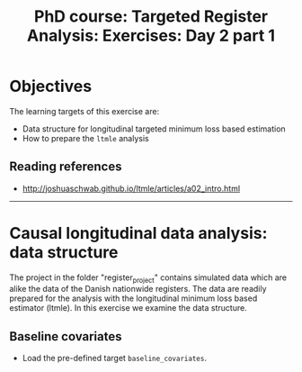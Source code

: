 #+TITLE: PhD course: Targeted Register Analysis: Exercises: Day 2 part 1

* Objectives

The learning targets of this exercise are:

- Data structure for longitudinal targeted minimum loss based
  estimation
- How to prepare the =ltmle= analysis  


** Reading references

- http://joshuaschwab.github.io/ltmle/articles/a02_intro.html

----------------------------------------------------------------------

* Causal longitudinal data analysis: data structure

The project in the folder "register_project" contains simulated data
which are alike the data of the Danish nationwide registers. The data
are readily prepared for the analysis with the longitudinal minimum
loss based estimator (ltmle). In this exercise we examine the data
structure.

** Baseline covariates

- Load the pre-defined target =baseline_covariates=.



